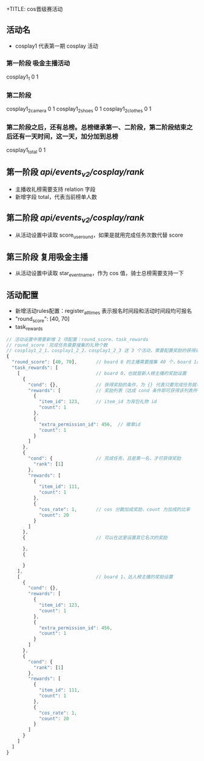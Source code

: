 +TITLE: cos晋级赛活动

** 活动名
- cosplay1 代表第一期 cosplay 活动

*** 第一阶段 吸金主播活动
cosplay1_1  0  1

*** 第二阶段
cosplay1_2_camera  0  1
cosplay1_2_shoes   0  1
cosplay1_2_clothes 0  1

*** 第二阶段之后，还有总榜。总榜继承第一、二阶段，第二阶段结束之后还有一天时间，这一天，加分加到总榜
cosplay1_total  0  1

** 第一阶段 /api/events_v2/cosplay/rank/
- 主播收礼榜需要支持 relation 字段
- 新增字段 total，代表当前榜单人数

** 第二阶段 /api/events_v2/cosplay/rank/
- 从活动设置中读取 score_use_round，如果是就用完成任务次数代替 score

** 第三阶段 复用吸金主播
- 从活动设置中读取 star_event_name，作为 cos 值，骑士总榜需要支持一下

** 活动配置
- 新增活动rules配置：register_all_times 表示报名时间段和活动时间段均可报名
- "round_score": [40, 70]
- task_rewards
#+BEGIN_SRC js
  // 活动设置中需要新增 2 项配置：round_score、task_rewards
  // round_score：完成任务需要搜集的礼物个数
  // cosplay1_2_1、cosplay1_2_2、cosplay1_2_3 这 3 个活动，需要配置奖励的获得条件和奖励，如下：
  {
    "round_score": [40, 70],       // board 0 的主播需要搜集 40 个，board 1的 主播需要搜集 70 个才算完成任务
    "task_rewards": [
      [                            // board 0，也就是新人榜主播的奖励设置
        {
          "cond": {},              // 获得奖励的条件，为 {} 代表只要完成任务就可获得奖励
          "rewards": [             // 奖励列表（达成 cond 条件即可获得该列表所有奖励）
            {
              "item_id": 123,      // item_id 为背包礼物 id
              "count": 1
            },
            {
              "extra_permission_id": 456,  // 徽章id
              "count": 1
            }
          ]
        },
        {
          "cond": {                // 完成任务，且是第一名，才可获得奖励
            "rank": [1]
          },
          "rewards": [
            {
              "item_id": 111,
              "count": 1
            },
            {
              "cos_rate": 1,       // cos 分数加成奖励，count 为加成的比率
              "count": 20
            }
          ]
        },
        {                          // 可以在这里设置其它名次的奖励

        },
        {

        }
      ],
      [                            // board 1，达人榜主播的奖励设置
        {
          "cond": {},
          "rewards": [
            {
              "item_id": 123,
              "count": 1
            },
            {
              "extra_permission_id": 456,
              "count": 1
            }
          ]
        },
        {
          "cond": {
            "rank": [1]
          },
          "rewards": [
            {
              "item_id": 111,
              "count": 1
            },
            {
              "cos_rate": 1,
              "count": 20
            }
          ]
        }
      ]
    ]
  }
#+END_SRC
